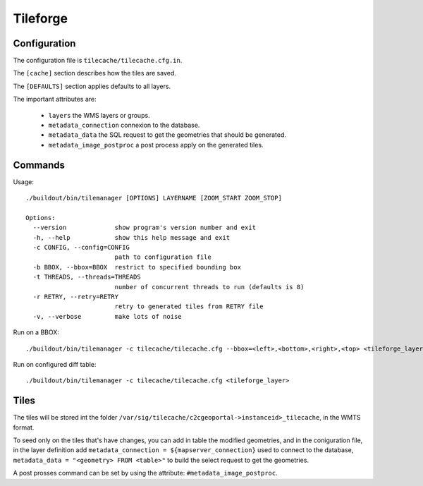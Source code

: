.. _administrator_tileforge:

Tileforge
=========

Configuration
-------------

The configuration file is ``tilecache/tilecache.cfg.in``.

The ``[cache]`` section describes how the tiles are saved.

The ``[DEFAULTS]`` section applies defaults to all layers.

The important attributes are:

 * ``layers`` the WMS layers or groups.
 * ``metadata_connection`` connexion to the database.
 * ``metadata_data`` the SQL request to get the geometries that should be generated. 
 * ``metadata_image_postproc`` a post process apply on the generated tiles.

Commands
--------

Usage::

    ./buildout/bin/tilemanager [OPTIONS] LAYERNAME [ZOOM_START ZOOM_STOP]

    Options:
      --version             show program's version number and exit
      -h, --help            show this help message and exit
      -c CONFIG, --config=CONFIG
                            path to configuration file
      -b BBOX, --bbox=BBOX  restrict to specified bounding box
      -t THREADS, --threads=THREADS
                            number of concurrent threads to run (defaults is 8)
      -r RETRY, --retry=RETRY
                            retry to generated tiles from RETRY file
      -v, --verbose         make lots of noise


Run on a BBOX::

  ./buildout/bin/tilemanager -c tilecache/tilecache.cfg --bbox=<left>,<bottom>,<right>,<top> <tileforge_layer>

Run on configured diff table::

  ./buildout/bin/tilemanager -c tilecache/tilecache.cfg <tileforge_layer>

Tiles
-----

The tiles will be stored int the folder
``/var/sig/tilecache/c2cgeoportal->instanceid>_tilecache``,
in the WMTS format.

To seed only on the tiles that's have changes, you can add in table the
modified geometries, and in the coniguration file, in the layer definition
add ``metadata_connection = ${mapserver_connection}`` used to connect to 
the database, ``metadata_data = "<geometry> FROM <table>"``  to build
the select request to get the geometries.

A post prosses command can be set by using the attribute:
``#metadata_image_postproc``.

